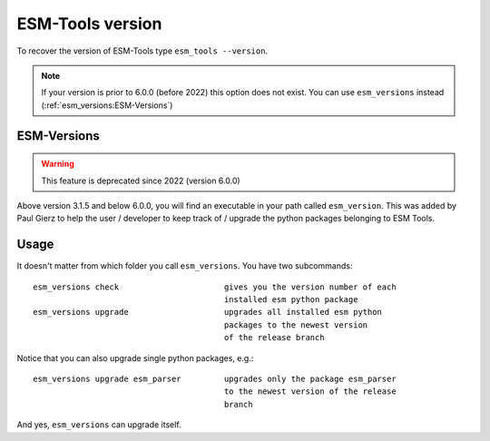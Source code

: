 =================
ESM-Tools version
=================

To recover the version of ESM-Tools type ``esm_tools --version``.

.. note:: If your version is prior to 6.0.0 (before 2022) this option does not exist.
   You can use ``esm_versions`` instead (:ref:`esm_versions:ESM-Versions`)

ESM-Versions
------------

.. warning:: This feature is deprecated since 2022 (version 6.0.0)

Above version 3.1.5 and below 6.0.0, you will find an executable in your path called ``esm_version``. This was added by Paul Gierz to help the user / developer to keep track of / upgrade the python packages belonging to ESM Tools.

Usage
-----

It doesn't matter from which folder you call ``esm_versions``. You have two subcommands::

        esm_versions check                      gives you the version number of each 
                                                installed esm python package
        esm_versions upgrade                    upgrades all installed esm python 
                                                packages to the newest version
                                                of the release branch

Notice that you can also upgrade single python packages, e.g.::

        esm_versions upgrade esm_parser         upgrades only the package esm_parser 
                                                to the newest version of the release
                                                branch

And yes, ``esm_versions`` can upgrade itself.
